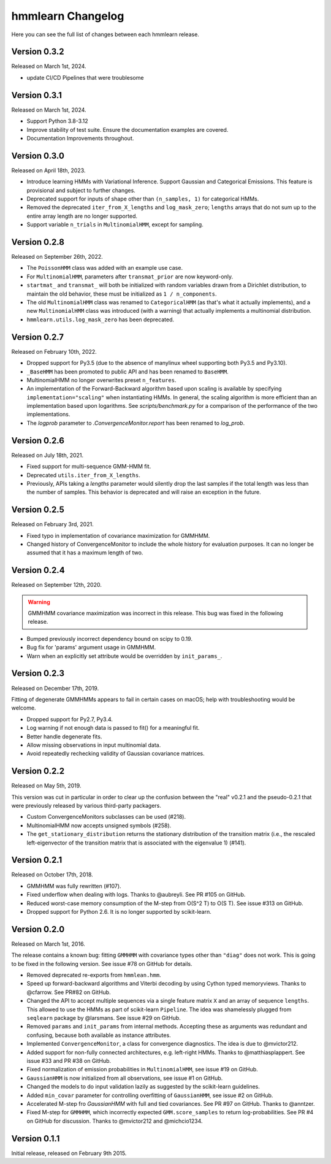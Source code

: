 hmmlearn Changelog
==================

Here you can see the full list of changes between each hmmlearn release.

Version 0.3.2
-------------

Released on March 1st, 2024.

- update CI/CD Pipelines that were troublesome

Version 0.3.1
-------------

Released on March 1st, 2024.

- Support Python 3.8-3.12
- Improve stability of test suite.  Ensure the documentation examples are covered.
- Documentation Improvements throughout.

Version 0.3.0
-------------

Released on April 18th, 2023.

- Introduce learning HMMs with Variational Inference.  Support
  Gaussian and Categorical Emissions.  This feature is provisional and subject
  to further changes.
- Deprecated support for inputs of shape other than ``(n_samples, 1)`` for
  categorical HMMs.
- Removed the deprecated ``iter_from_X_lengths`` and ``log_mask_zero``;
  ``lengths`` arrays that do not sum up to the entire array length are no
  longer supported.
- Support variable ``n_trials`` in ``MultinomialHMM``, except for sampling.

Version 0.2.8
-------------

Released on September 26th, 2022.

- The ``PoissonHMM`` class was added with an example use case.
- For ``MultinomialHMM``, parameters after ``transmat_prior`` are now
  keyword-only.
- ``startmat_`` and ``transmat_`` will both be initialized with random
  variables drawn from a Dirichlet distribution, to maintain the old
  behavior, these must be initialized as ``1 / n_components``.
- The old ``MultinomialHMM`` class was renamed to ``CategoricalHMM`` (as that's
  what it actually implements), and a new ``MultinomialHMM`` class was
  introduced (with a warning) that actually implements a multinomial
  distribution.
- ``hmmlearn.utils.log_mask_zero`` has been deprecated.

Version 0.2.7
-------------

Released on February 10th, 2022.

- Dropped support for Py3.5 (due to the absence of manylinux wheel supporting
  both Py3.5 and Py3.10).
- ``_BaseHMM`` has been promoted to public API and has been renamed to
  ``BaseHMM``.
- MultinomialHMM no longer overwrites preset ``n_features``.
- An implementation of the Forward-Backward algorithm based upon scaling
  is available by specifying ``implementation="scaling"`` when instantiating
  HMMs. In general, the scaling algorithm is more efficient than an
  implementation based upon logarithms. See `scripts/benchmark.py` for
  a comparison of the performance of the two implementations.
- The *logprob* parameter to `.ConvergenceMonitor.report` has been renamed to
  *log_prob*.

Version 0.2.6
-------------

Released on July 18th, 2021.

- Fixed support for multi-sequence GMM-HMM fit.
- Deprecated ``utils.iter_from_X_lengths``.
- Previously, APIs taking a *lengths* parameter would silently drop the last
  samples if the total length was less than the number of samples.  This
  behavior is deprecated and will raise an exception in the future.

Version 0.2.5
-------------

Released on February 3rd, 2021.

- Fixed typo in implementation of covariance maximization for GMMHMM.
- Changed history of ConvergenceMonitor to include the whole history for
  evaluation purposes.  It can no longer be assumed that it has a maximum
  length of two.

Version 0.2.4
-------------

Released on September 12th, 2020.

.. warning::
   GMMHMM covariance maximization was incorrect in this release.  This bug was
   fixed in the following release.

- Bumped previously incorrect dependency bound on scipy to 0.19.
- Bug fix for 'params' argument usage in GMMHMM.
- Warn when an explicitly set attribute would be overridden by
  ``init_params_``.

Version 0.2.3
-------------

Released on December 17th, 2019.

Fitting of degenerate GMMHMMs appears to fail in certain cases on macOS; help
with troubleshooting would be welcome.

- Dropped support for Py2.7, Py3.4.
- Log warning if not enough data is passed to fit() for a meaningful fit.
- Better handle degenerate fits.
- Allow missing observations in input multinomial data.
- Avoid repeatedly rechecking validity of Gaussian covariance matrices.

Version 0.2.2
-------------

Released on May 5th, 2019.

This version was cut in particular in order to clear up the confusion between
the "real" v0.2.1 and the pseudo-0.2.1 that were previously released by various
third-party packagers.

- Custom ConvergenceMonitors subclasses can be used (#218).
- MultinomialHMM now accepts unsigned symbols (#258).
- The ``get_stationary_distribution`` returns the stationary distribution of
  the transition matrix (i.e., the rescaled left-eigenvector of the transition
  matrix that is associated with the eigenvalue 1) (#141).

Version 0.2.1
-------------

Released on October 17th, 2018.

- GMMHMM was fully rewritten (#107).
- Fixed underflow when dealing with logs. Thanks to @aubreyli. See
  PR #105 on GitHub.
- Reduced worst-case memory consumption of the M-step from O(S^2 T)
  to O(S T). See issue #313 on GitHub.
- Dropped support for Python 2.6. It is no longer supported by
  scikit-learn.

Version 0.2.0
-------------

Released on March 1st, 2016.

The release contains a known bug: fitting ``GMMHMM`` with covariance
types other than ``"diag"`` does not work. This is going to be fixed
in the following version. See issue #78 on GitHub for details.

- Removed deprecated re-exports from ``hmmlean.hmm``.
- Speed up forward-backward algorithms and Viterbi decoding by using Cython
  typed memoryviews. Thanks to @cfarrow. See PR#82 on GitHub.
- Changed the API to accept multiple sequences via a single feature matrix
  ``X`` and an array of sequence ``lengths``. This allowed to use the HMMs
  as part of scikit-learn ``Pipeline``. The idea was shamelessly plugged
  from ``seqlearn`` package by @larsmans. See issue #29 on GitHub.
- Removed ``params`` and ``init_params`` from internal methods. Accepting
  these as arguments was redundant and confusing, because both available
  as instance attributes.
- Implemented ``ConvergenceMonitor``, a class for convergence diagnostics.
  The idea is due to @mvictor212.
- Added support for non-fully connected architectures, e.g. left-right HMMs.
  Thanks to @matthiasplappert. See issue #33 and PR #38 on GitHub.
- Fixed normalization of emission probabilities in ``MultinomialHMM``, see
  issue #19 on GitHub.
- ``GaussianHMM`` is now initialized from all observations, see issue #1 on GitHub.
- Changed the models to do input validation lazily as suggested by the
  scikit-learn guidelines.
- Added ``min_covar`` parameter for controlling overfitting of ``GaussianHMM``,
  see issue #2 on GitHub.
- Accelerated M-step fro `GaussianHMM` with full and tied covariances. See
  PR #97 on GitHub. Thanks to @anntzer.
- Fixed M-step for ``GMMHMM``, which incorrectly expected ``GMM.score_samples``
  to return log-probabilities. See PR #4 on GitHub for discussion. Thanks to
  @mvictor212 and @michcio1234.

Version 0.1.1
-------------

Initial release, released on February 9th 2015.
